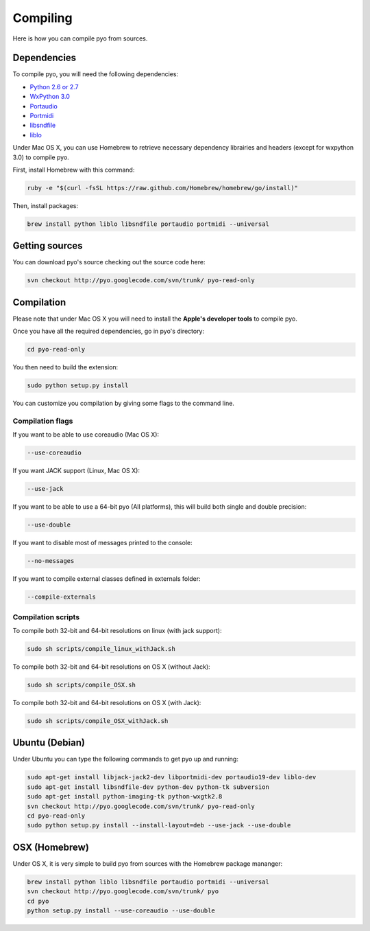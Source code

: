 Compiling
=====================

Here is how you can compile pyo from sources.

Dependencies
--------------

To compile pyo, you will need the following dependencies: 

- `Python 2.6 or 2.7 <http://www.python.org/download/releases/>`_
- `WxPython 3.0 <http://www.wxpython.org/download.php/>`_
- `Portaudio <http://www.portaudio.com/>`_
- `Portmidi <http://portmedia.sourceforge.net/portmidi/>`_
- `libsndfile <http://www.mega-nerd.com/libsndfile/>`_
- `liblo <http://liblo.sourceforge.net/>`_

Under Mac OS X, you can use Homebrew to retrieve necessary dependency librairies and headers (except for wxpython 3.0) to compile pyo.

First, install Homebrew with this command: 

.. code-block:: bash

    ruby -e "$(curl -fsSL https://raw.github.com/Homebrew/homebrew/go/install)"

Then, install packages: 

.. code-block:: bash

    brew install python liblo libsndfile portaudio portmidi --universal

Getting sources
-------------------

You can download pyo's source checking out the source code here: 

.. code-block:: bash

    svn checkout http://pyo.googlecode.com/svn/trunk/ pyo-read-only

Compilation
---------------

Please note that under Mac OS X you will need to install the **Apple's developer tools** to compile pyo.

Once you have all the required dependencies, go in pyo's directory: 

.. code-block:: bash

    cd pyo-read-only

You then need to build the extension: 

.. code-block:: bash

    sudo python setup.py install

You can customize you compilation by giving some flags to the command line.

.. _compilation-flags-label:

Compilation flags
*********************

If you want to be able to use coreaudio (Mac OS X): 

.. code-block:: bash

    --use-coreaudio

If you want JACK support (Linux, Mac OS X): 

.. code-block:: bash

    --use-jack

If you want to be able to use a 64-bit pyo (All platforms), this will build both single and double precision: 

.. code-block:: bash

    --use-double

If you want to disable most of messages printed to the console:

.. code-block:: bash
    
    --no-messages

If you want to compile external classes defined in externals folder:

.. code-block:: bash

    --compile-externals

Compilation scripts
**********************

To compile both 32-bit and 64-bit resolutions on linux (with jack support):

.. code-block:: bash

    sudo sh scripts/compile_linux_withJack.sh

To compile both 32-bit and 64-bit resolutions on OS X (without Jack):

.. code-block:: bash

    sudo sh scripts/compile_OSX.sh

To compile both 32-bit and 64-bit resolutions on OS X (with Jack):

.. code-block:: bash

    sudo sh scripts/compile_OSX_withJack.sh

Ubuntu (Debian)
-------------------

Under Ubuntu you can type the following commands to get pyo up and running: 

.. code-block:: bash

    sudo apt-get install libjack-jack2-dev libportmidi-dev portaudio19-dev liblo-dev 
    sudo apt-get install libsndfile-dev python-dev python-tk subversion 
    sudo apt-get install python-imaging-tk python-wxgtk2.8
    svn checkout http://pyo.googlecode.com/svn/trunk/ pyo-read-only
    cd pyo-read-only
    sudo python setup.py install --install-layout=deb --use-jack --use-double

OSX (Homebrew)
--------------------

Under OS X, it is very simple to build pyo from sources with the Homebrew package mananger:

.. code-block:: bash

    brew install python liblo libsndfile portaudio portmidi --universal
    svn checkout http://pyo.googlecode.com/svn/trunk/ pyo
    cd pyo
    python setup.py install --use-coreaudio --use-double 


